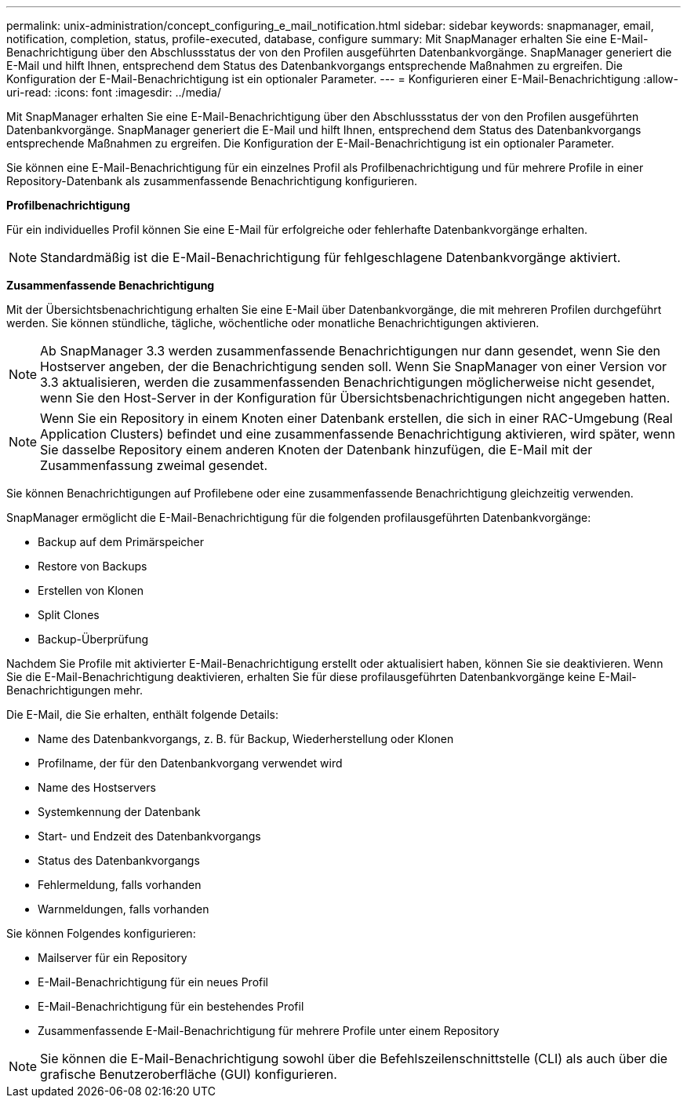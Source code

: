 ---
permalink: unix-administration/concept_configuring_e_mail_notification.html 
sidebar: sidebar 
keywords: snapmanager, email, notification, completion, status, profile-executed, database, configure 
summary: Mit SnapManager erhalten Sie eine E-Mail-Benachrichtigung über den Abschlussstatus der von den Profilen ausgeführten Datenbankvorgänge. SnapManager generiert die E-Mail und hilft Ihnen, entsprechend dem Status des Datenbankvorgangs entsprechende Maßnahmen zu ergreifen. Die Konfiguration der E-Mail-Benachrichtigung ist ein optionaler Parameter. 
---
= Konfigurieren einer E-Mail-Benachrichtigung
:allow-uri-read: 
:icons: font
:imagesdir: ../media/


[role="lead"]
Mit SnapManager erhalten Sie eine E-Mail-Benachrichtigung über den Abschlussstatus der von den Profilen ausgeführten Datenbankvorgänge. SnapManager generiert die E-Mail und hilft Ihnen, entsprechend dem Status des Datenbankvorgangs entsprechende Maßnahmen zu ergreifen. Die Konfiguration der E-Mail-Benachrichtigung ist ein optionaler Parameter.

Sie können eine E-Mail-Benachrichtigung für ein einzelnes Profil als Profilbenachrichtigung und für mehrere Profile in einer Repository-Datenbank als zusammenfassende Benachrichtigung konfigurieren.

*Profilbenachrichtigung*

Für ein individuelles Profil können Sie eine E-Mail für erfolgreiche oder fehlerhafte Datenbankvorgänge erhalten.


NOTE: Standardmäßig ist die E-Mail-Benachrichtigung für fehlgeschlagene Datenbankvorgänge aktiviert.

*Zusammenfassende Benachrichtigung*

Mit der Übersichtsbenachrichtigung erhalten Sie eine E-Mail über Datenbankvorgänge, die mit mehreren Profilen durchgeführt werden. Sie können stündliche, tägliche, wöchentliche oder monatliche Benachrichtigungen aktivieren.


NOTE: Ab SnapManager 3.3 werden zusammenfassende Benachrichtigungen nur dann gesendet, wenn Sie den Hostserver angeben, der die Benachrichtigung senden soll. Wenn Sie SnapManager von einer Version vor 3.3 aktualisieren, werden die zusammenfassenden Benachrichtigungen möglicherweise nicht gesendet, wenn Sie den Host-Server in der Konfiguration für Übersichtsbenachrichtigungen nicht angegeben hatten.


NOTE: Wenn Sie ein Repository in einem Knoten einer Datenbank erstellen, die sich in einer RAC-Umgebung (Real Application Clusters) befindet und eine zusammenfassende Benachrichtigung aktivieren, wird später, wenn Sie dasselbe Repository einem anderen Knoten der Datenbank hinzufügen, die E-Mail mit der Zusammenfassung zweimal gesendet.

Sie können Benachrichtigungen auf Profilebene oder eine zusammenfassende Benachrichtigung gleichzeitig verwenden.

SnapManager ermöglicht die E-Mail-Benachrichtigung für die folgenden profilausgeführten Datenbankvorgänge:

* Backup auf dem Primärspeicher
* Restore von Backups
* Erstellen von Klonen
* Split Clones
* Backup-Überprüfung


Nachdem Sie Profile mit aktivierter E-Mail-Benachrichtigung erstellt oder aktualisiert haben, können Sie sie deaktivieren. Wenn Sie die E-Mail-Benachrichtigung deaktivieren, erhalten Sie für diese profilausgeführten Datenbankvorgänge keine E-Mail-Benachrichtigungen mehr.

Die E-Mail, die Sie erhalten, enthält folgende Details:

* Name des Datenbankvorgangs, z. B. für Backup, Wiederherstellung oder Klonen
* Profilname, der für den Datenbankvorgang verwendet wird
* Name des Hostservers
* Systemkennung der Datenbank
* Start- und Endzeit des Datenbankvorgangs
* Status des Datenbankvorgangs
* Fehlermeldung, falls vorhanden
* Warnmeldungen, falls vorhanden


Sie können Folgendes konfigurieren:

* Mailserver für ein Repository
* E-Mail-Benachrichtigung für ein neues Profil
* E-Mail-Benachrichtigung für ein bestehendes Profil
* Zusammenfassende E-Mail-Benachrichtigung für mehrere Profile unter einem Repository



NOTE: Sie können die E-Mail-Benachrichtigung sowohl über die Befehlszeilenschnittstelle (CLI) als auch über die grafische Benutzeroberfläche (GUI) konfigurieren.
